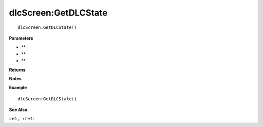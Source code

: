 .. _dlcScreen_GetDLCState:

===================================
dlcScreen\:GetDLCState 
===================================

.. description
    
::

   dlcScreen:GetDLCState()


**Parameters**

* **
* **
* **


**Returns**



**Notes**



**Example**

::

   dlcScreen:GetDLCState()

**See Also**

:ref:``, :ref:`` 

